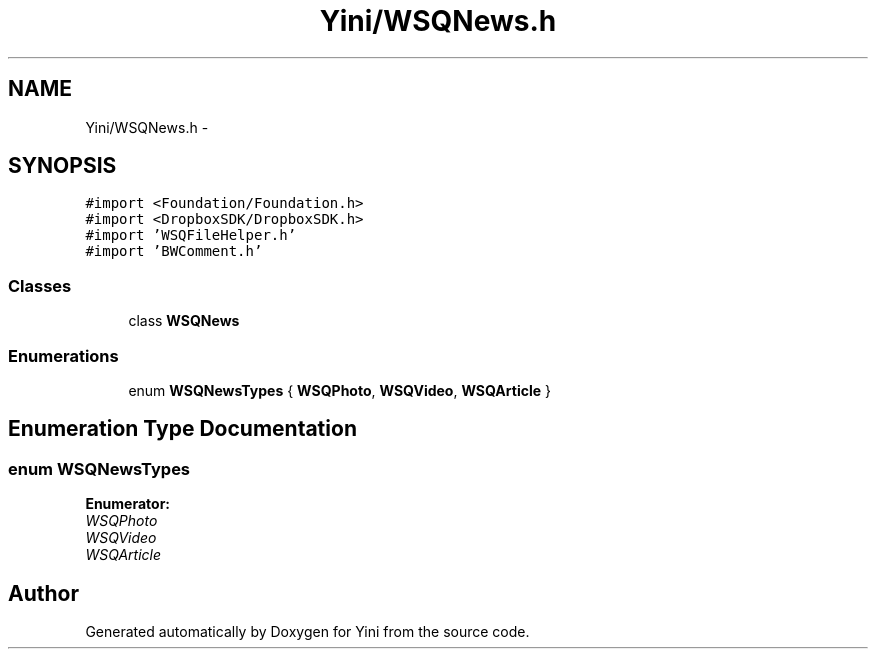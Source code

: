 .TH "Yini/WSQNews.h" 3 "Thu Aug 9 2012" "Version 1.0" "Yini" \" -*- nroff -*-
.ad l
.nh
.SH NAME
Yini/WSQNews.h \- 
.SH SYNOPSIS
.br
.PP
\fC#import <Foundation/Foundation\&.h>\fP
.br
\fC#import <DropboxSDK/DropboxSDK\&.h>\fP
.br
\fC#import 'WSQFileHelper\&.h'\fP
.br
\fC#import 'BWComment\&.h'\fP
.br

.SS "Classes"

.in +1c
.ti -1c
.RI "class \fBWSQNews\fP"
.br
.in -1c
.SS "Enumerations"

.in +1c
.ti -1c
.RI "enum \fBWSQNewsTypes\fP { \fBWSQPhoto\fP, \fBWSQVideo\fP, \fBWSQArticle\fP }"
.br
.in -1c
.SH "Enumeration Type Documentation"
.PP 
.SS "enum \fBWSQNewsTypes\fP"

.PP
\fBEnumerator: \fP
.in +1c
.TP
\fB\fIWSQPhoto \fP\fP
.TP
\fB\fIWSQVideo \fP\fP
.TP
\fB\fIWSQArticle \fP\fP

.SH "Author"
.PP 
Generated automatically by Doxygen for Yini from the source code\&.
